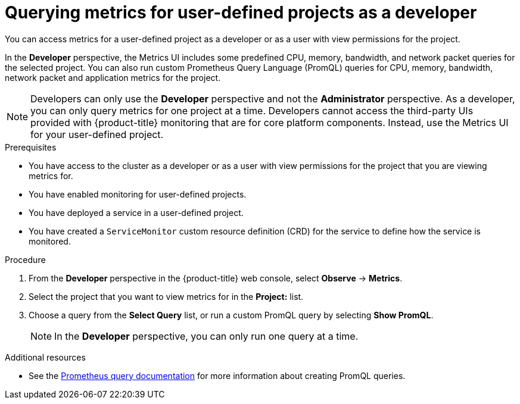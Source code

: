 // Module included in the following assemblies:
//
// * monitoring/managing-metrics.adoc
// * virt/logging_events_monitoring/virt-prometheus-queries.adoc

:_content-type: PROCEDURE
[id="querying-metrics-for-user-defined-projects-as-a-developer_{context}"]
= Querying metrics for user-defined projects as a developer

You can access metrics for a user-defined project as a developer or as a user with view permissions for the project.

In the *Developer* perspective, the Metrics UI includes some predefined CPU, memory, bandwidth, and network packet queries for the selected project. You can also run custom Prometheus Query Language (PromQL) queries for CPU, memory, bandwidth, network packet and application metrics for the project.

[NOTE]
====
Developers can only use the *Developer* perspective and not the *Administrator* perspective. As a developer, you can only query metrics for one project at a time. Developers cannot access the third-party UIs provided with {product-title} monitoring that are for core platform components. Instead, use the Metrics UI for your user-defined project.
====

.Prerequisites

* You have access to the cluster as a developer or as a user with view permissions for the project that you are viewing metrics for.
* You have enabled monitoring for user-defined projects.
* You have deployed a service in a user-defined project.
* You have created a `ServiceMonitor` custom resource definition (CRD) for the service to define how the service is monitored.

.Procedure

. From the *Developer* perspective in the {product-title} web console, select *Observe* -> *Metrics*.

. Select the project that you want to view metrics for in the *Project:* list.

. Choose a query from the *Select Query* list, or run a custom PromQL query by selecting *Show PromQL*.
+
[NOTE]
====
In the *Developer* perspective, you can only run one query at a time.
====

[role="_additional-resources"]
.Additional resources

* See the link:https://prometheus.io/docs/prometheus/latest/querying/basics/[Prometheus query documentation] for more information about creating PromQL queries.

